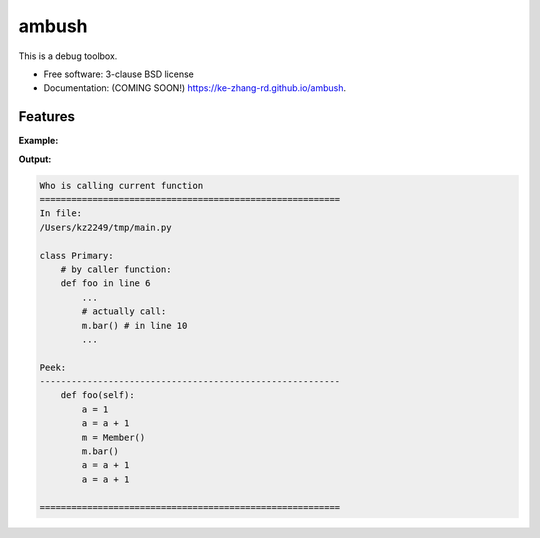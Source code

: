 ======
ambush
======

.. image:: https://img.shields.io/travis/ke-zhang-rd/ambush.svg
        :target: https://travis-ci.org/ke-zhang-rd/ambush

.. image:: https://img.shields.io/pypi/v/ambush.svg
        :target: https://pypi.python.org/pypi/ambush


This is a debug toolbox.

* Free software: 3-clause BSD license
* Documentation: (COMING SOON!) https://ke-zhang-rd.github.io/ambush.

Features
--------

**Example:**

.. code-block:: python
   :caption: main.py
   :linenos:

  from sub import Member


  class Primary:

      def foo(self):
          a = 1
          a = a + 1
          m = Member()
          m.bar()
          a = a + 1
          a = a + 1


  p = Primary()
  p.foo()

.. code:: python
  :caption: sub.py
  :linenos:

  class Member:


      def bar(self):
          from ambush import detector
          detector()

**Output:**

.. code:: none

  Who is calling current function
  =========================================================
  In file:
  /Users/kz2249/tmp/main.py

  class Primary:
      # by caller function:
      def foo in line 6
          ...
          # actually call:
          m.bar() # in line 10
          ...

  Peek:
  ---------------------------------------------------------
      def foo(self):
          a = 1
          a = a + 1
          m = Member()
          m.bar()
          a = a + 1
          a = a + 1

  =========================================================
